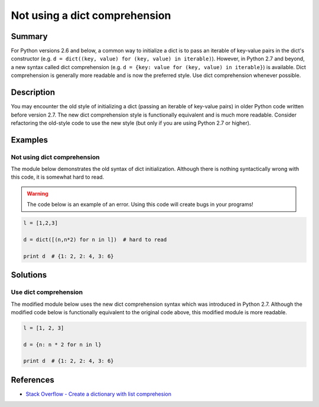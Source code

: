 Not using a dict comprehension
==============================

Summary
-------

For Python versions 2.6 and below, a common way to initialize a dict is to pass an iterable of key-value pairs in the dict's constructor (e.g. ``d = dict((key, value) for (key, value) in iterable)``). However, in Python 2.7 and beyond, a new syntax called dict comprehension (e.g. ``d = {key: value for (key, value) in iterable}``) is available. Dict comprehension is generally more readable and is now the preferred style. Use dict comprehension whenever possible.

Description
-----------

You may encounter the old style of initializing a dict (passing an iterable of key-value pairs) in older Python code written before version 2.7. The new dict comprehension style is functionally equivalent and is much more readable. Consider refactoring the old-style code to use the new style (but only if you are using Python 2.7 or higher).

Examples
----------

Not using dict comprehension
............................

The module below demonstrates the old syntax of dict initialization. Although there is nothing syntactically wrong with this code, it is somewhat hard to read.

.. warning:: The code below is an example of an error. Using this code will create bugs in your programs!

.. code:: python

    l = [1,2,3]

    d = dict([(n,n*2) for n in l])  # hard to read

    print d  # {1: 2, 2: 4, 3: 6} 

Solutions
---------

Use dict comprehension
......................

The modified module below uses the new dict comprehension syntax which was introduced in Python 2.7. Although the modified code below is functionally equivalent to the original code above, this modified module is more readable.

.. code:: python

    l = [1, 2, 3]

    d = {n: n * 2 for n in l}

    print d  # {1: 2, 2: 4, 3: 6}
    
References
----------
- `Stack Overflow - Create a dictionary with list comprehesion <http://stackoverflow.com/questions/1747817/python-create-a-dictionary-with-list-comprehension>`_
